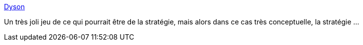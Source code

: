 :jbake-type: post
:jbake-status: published
:jbake-title: Dyson
:jbake-tags: freeware,windows,jeu,design,stratégie,ambient,_mois_févr.,_année_2009
:jbake-date: 2009-02-19
:jbake-depth: ../
:jbake-uri: shaarli/1235043211000.adoc
:jbake-source: https://nicolas-delsaux.hd.free.fr/Shaarli?searchterm=http%3A%2F%2Fwww.dyson-game.com%2F&searchtags=freeware+windows+jeu+design+strat%C3%A9gie+ambient+_mois_f%C3%A9vr.+_ann%C3%A9e_2009
:jbake-style: shaarli

http://www.dyson-game.com/[Dyson]

Un très joli jeu de ce qui pourrait être de la stratégie, mais alors dans ce cas très conceptuelle, la stratégie ...
